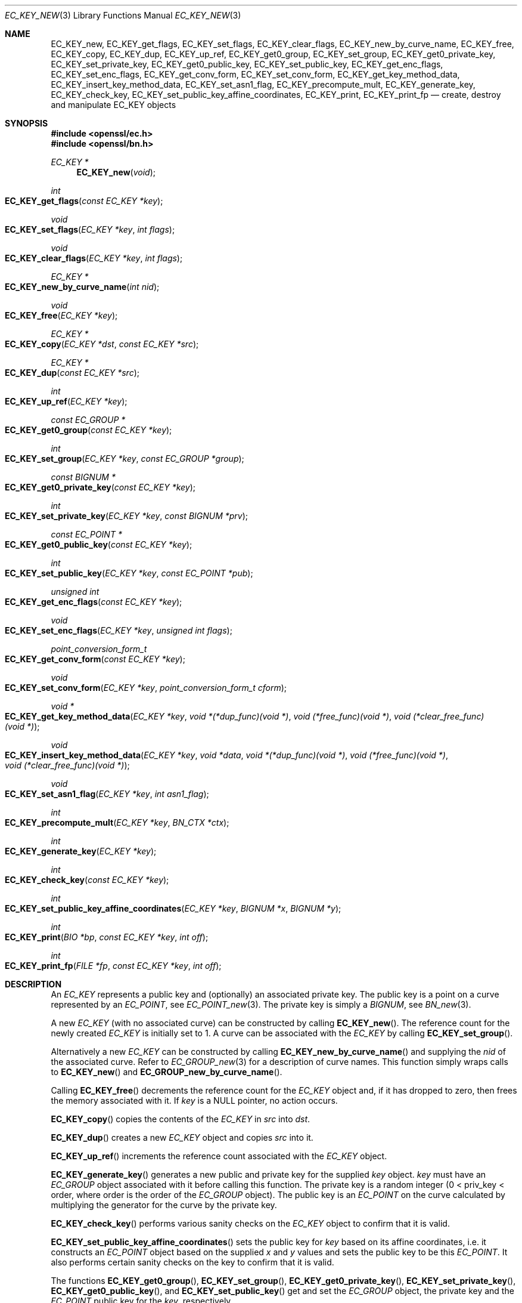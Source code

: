 .\"	$OpenBSD: EC_KEY_new.3,v 1.10 2018/03/23 00:09:11 schwarze Exp $
.\"	OpenSSL d900a015 Oct 8 14:40:42 2015 +0200
.\"
.\" This file was written by Matt Caswell <matt@openssl.org>.
.\" Copyright (c) 2013, 2014 The OpenSSL Project.  All rights reserved.
.\"
.\" Redistribution and use in source and binary forms, with or without
.\" modification, are permitted provided that the following conditions
.\" are met:
.\"
.\" 1. Redistributions of source code must retain the above copyright
.\"    notice, this list of conditions and the following disclaimer.
.\"
.\" 2. Redistributions in binary form must reproduce the above copyright
.\"    notice, this list of conditions and the following disclaimer in
.\"    the documentation and/or other materials provided with the
.\"    distribution.
.\"
.\" 3. All advertising materials mentioning features or use of this
.\"    software must display the following acknowledgment:
.\"    "This product includes software developed by the OpenSSL Project
.\"    for use in the OpenSSL Toolkit. (http://www.openssl.org/)"
.\"
.\" 4. The names "OpenSSL Toolkit" and "OpenSSL Project" must not be used to
.\"    endorse or promote products derived from this software without
.\"    prior written permission. For written permission, please contact
.\"    openssl-core@openssl.org.
.\"
.\" 5. Products derived from this software may not be called "OpenSSL"
.\"    nor may "OpenSSL" appear in their names without prior written
.\"    permission of the OpenSSL Project.
.\"
.\" 6. Redistributions of any form whatsoever must retain the following
.\"    acknowledgment:
.\"    "This product includes software developed by the OpenSSL Project
.\"    for use in the OpenSSL Toolkit (http://www.openssl.org/)"
.\"
.\" THIS SOFTWARE IS PROVIDED BY THE OpenSSL PROJECT ``AS IS'' AND ANY
.\" EXPRESSED OR IMPLIED WARRANTIES, INCLUDING, BUT NOT LIMITED TO, THE
.\" IMPLIED WARRANTIES OF MERCHANTABILITY AND FITNESS FOR A PARTICULAR
.\" PURPOSE ARE DISCLAIMED.  IN NO EVENT SHALL THE OpenSSL PROJECT OR
.\" ITS CONTRIBUTORS BE LIABLE FOR ANY DIRECT, INDIRECT, INCIDENTAL,
.\" SPECIAL, EXEMPLARY, OR CONSEQUENTIAL DAMAGES (INCLUDING, BUT
.\" NOT LIMITED TO, PROCUREMENT OF SUBSTITUTE GOODS OR SERVICES;
.\" LOSS OF USE, DATA, OR PROFITS; OR BUSINESS INTERRUPTION)
.\" HOWEVER CAUSED AND ON ANY THEORY OF LIABILITY, WHETHER IN CONTRACT,
.\" STRICT LIABILITY, OR TORT (INCLUDING NEGLIGENCE OR OTHERWISE)
.\" ARISING IN ANY WAY OUT OF THE USE OF THIS SOFTWARE, EVEN IF ADVISED
.\" OF THE POSSIBILITY OF SUCH DAMAGE.
.\"
.Dd $Mdocdate: March 23 2018 $
.Dt EC_KEY_NEW 3
.Os
.Sh NAME
.Nm EC_KEY_new ,
.Nm EC_KEY_get_flags ,
.Nm EC_KEY_set_flags ,
.Nm EC_KEY_clear_flags ,
.Nm EC_KEY_new_by_curve_name ,
.Nm EC_KEY_free ,
.Nm EC_KEY_copy ,
.Nm EC_KEY_dup ,
.Nm EC_KEY_up_ref ,
.Nm EC_KEY_get0_group ,
.Nm EC_KEY_set_group ,
.Nm EC_KEY_get0_private_key ,
.Nm EC_KEY_set_private_key ,
.Nm EC_KEY_get0_public_key ,
.Nm EC_KEY_set_public_key ,
.Nm EC_KEY_get_enc_flags ,
.Nm EC_KEY_set_enc_flags ,
.Nm EC_KEY_get_conv_form ,
.Nm EC_KEY_set_conv_form ,
.Nm EC_KEY_get_key_method_data ,
.Nm EC_KEY_insert_key_method_data ,
.Nm EC_KEY_set_asn1_flag ,
.Nm EC_KEY_precompute_mult ,
.Nm EC_KEY_generate_key ,
.Nm EC_KEY_check_key ,
.Nm EC_KEY_set_public_key_affine_coordinates ,
.Nm EC_KEY_print ,
.Nm EC_KEY_print_fp
.Nd create, destroy and manipulate EC_KEY objects
.Sh SYNOPSIS
.In openssl/ec.h
.In openssl/bn.h
.Ft EC_KEY *
.Fn EC_KEY_new void
.Ft int
.Fo EC_KEY_get_flags
.Fa "const EC_KEY *key"
.Fc
.Ft void
.Fo EC_KEY_set_flags
.Fa "EC_KEY *key"
.Fa "int flags"
.Fc
.Ft void
.Fo EC_KEY_clear_flags
.Fa "EC_KEY *key"
.Fa "int flags"
.Fc
.Ft EC_KEY *
.Fo EC_KEY_new_by_curve_name
.Fa "int nid"
.Fc
.Ft void
.Fo EC_KEY_free
.Fa "EC_KEY *key"
.Fc
.Ft EC_KEY *
.Fo EC_KEY_copy
.Fa "EC_KEY *dst"
.Fa "const EC_KEY *src"
.Fc
.Ft EC_KEY *
.Fo EC_KEY_dup
.Fa "const EC_KEY *src"
.Fc
.Ft int
.Fo EC_KEY_up_ref
.Fa "EC_KEY *key"
.Fc
.Ft const EC_GROUP *
.Fo EC_KEY_get0_group
.Fa "const EC_KEY *key"
.Fc
.Ft int
.Fo EC_KEY_set_group
.Fa "EC_KEY *key"
.Fa "const EC_GROUP *group"
.Fc
.Ft const BIGNUM *
.Fo EC_KEY_get0_private_key
.Fa "const EC_KEY *key"
.Fc
.Ft int
.Fo EC_KEY_set_private_key
.Fa "EC_KEY *key"
.Fa "const BIGNUM *prv"
.Fc
.Ft const EC_POINT *
.Fo EC_KEY_get0_public_key
.Fa "const EC_KEY *key"
.Fc
.Ft int
.Fo EC_KEY_set_public_key
.Fa "EC_KEY *key"
.Fa "const EC_POINT *pub"
.Fc
.Ft unsigned int
.Fo EC_KEY_get_enc_flags
.Fa "const EC_KEY *key"
.Fc
.Ft void
.Fo EC_KEY_set_enc_flags
.Fa "EC_KEY *key"
.Fa "unsigned int flags"
.Fc
.Ft point_conversion_form_t
.Fo EC_KEY_get_conv_form
.Fa "const EC_KEY *key"
.Fc
.Ft void
.Fo EC_KEY_set_conv_form
.Fa "EC_KEY *key"
.Fa "point_conversion_form_t cform"
.Fc
.Ft void *
.Fo EC_KEY_get_key_method_data
.Fa "EC_KEY *key"
.Fa "void *(*dup_func)(void *)"
.Fa "void (*free_func)(void *)"
.Fa "void (*clear_free_func)(void *)"
.Fc
.Ft void
.Fo EC_KEY_insert_key_method_data
.Fa "EC_KEY *key"
.Fa "void *data"
.Fa "void *(*dup_func)(void *)"
.Fa "void (*free_func)(void *)"
.Fa "void (*clear_free_func)(void *)"
.Fc
.Ft void
.Fo EC_KEY_set_asn1_flag
.Fa "EC_KEY *key"
.Fa "int asn1_flag"
.Fc
.Ft int
.Fo EC_KEY_precompute_mult
.Fa "EC_KEY *key"
.Fa "BN_CTX *ctx"
.Fc
.Ft int
.Fo EC_KEY_generate_key
.Fa "EC_KEY *key"
.Fc
.Ft int
.Fo EC_KEY_check_key
.Fa "const EC_KEY *key"
.Fc
.Ft int
.Fo EC_KEY_set_public_key_affine_coordinates
.Fa "EC_KEY *key"
.Fa "BIGNUM *x"
.Fa "BIGNUM *y"
.Fc
.Ft int
.Fo EC_KEY_print
.Fa "BIO *bp"
.Fa "const EC_KEY *key"
.Fa "int off"
.Fc
.Ft int
.Fo EC_KEY_print_fp
.Fa "FILE *fp"
.Fa "const EC_KEY *key"
.Fa "int off"
.Fc
.Sh DESCRIPTION
An
.Vt EC_KEY
represents a public key and (optionally) an associated private key.
The public key is a point on a curve represented by an
.Vt EC_POINT ,
see
.Xr EC_POINT_new 3 .
The private key is simply a
.Vt BIGNUM ,
see
.Xr BN_new 3 .
.Pp
A new
.Vt EC_KEY
(with no associated curve) can be constructed by calling
.Fn EC_KEY_new .
The reference count for the newly created
.Vt EC_KEY
is initially set to 1.
A curve can be associated with the
.Vt EC_KEY
by calling
.Fn EC_KEY_set_group .
.Pp
Alternatively a new
.Vt EC_KEY
can be constructed by calling
.Fn EC_KEY_new_by_curve_name
and supplying the
.Fa nid
of the associated curve.
Refer to
.Xr EC_GROUP_new 3
for a description of curve names.
This function simply wraps calls to
.Fn EC_KEY_new
and
.Fn EC_GROUP_new_by_curve_name .
.Pp
Calling
.Fn EC_KEY_free
decrements the reference count for the
.Vt EC_KEY
object and, if it has dropped to zero, then frees the memory associated
with it.
If
.Fa key
is a
.Dv NULL
pointer, no action occurs.
.Pp
.Fn EC_KEY_copy
copies the contents of the
.Vt EC_KEY
in
.Fa src
into
.Fa dst .
.Pp
.Fn EC_KEY_dup
creates a new
.Vt EC_KEY
object and copies
.Fa src
into it.
.Pp
.Fn EC_KEY_up_ref
increments the reference count associated with the
.Vt EC_KEY
object.
.Pp
.Fn EC_KEY_generate_key
generates a new public and private key for the supplied
.Fa key
object.
.Fa key
must have an
.Vt EC_GROUP
object associated with it before calling this function.
The private key is a random integer (0 < priv_key < order, where order
is the order of the
.Vt EC_GROUP
object).
The public key is an
.Vt EC_POINT
on the curve calculated by multiplying the generator for the curve
by the private key.
.Pp
.Fn EC_KEY_check_key
performs various sanity checks on the
.Vt EC_KEY
object to confirm that it is valid.
.Pp
.Fn EC_KEY_set_public_key_affine_coordinates
sets the public key for
.Fa key
based on its affine coordinates, i.e. it constructs an
.Vt EC_POINT
object based on the supplied
.Fa x
and
.Fa y
values and sets the public key to be this
.Vt EC_POINT .
It also performs certain sanity checks on the key to confirm that
it is valid.
.Pp
The functions
.Fn EC_KEY_get0_group ,
.Fn EC_KEY_set_group ,
.Fn EC_KEY_get0_private_key ,
.Fn EC_KEY_set_private_key ,
.Fn EC_KEY_get0_public_key ,
and
.Fn EC_KEY_set_public_key
get and set the
.Vt EC_GROUP
object, the private key and the
.Vt EC_POINT
public key for the
.Fa key ,
respectively.
.Pp
The functions
.Fn EC_KEY_get_enc_flags
and
.Fn EC_KEY_set_enc_flags
get and set the value of the encoding flags for the
.Fa key .
There are two encoding flags currently defined:
.Dv EC_PKEY_NO_PARAMETERS
and
.Dv EC_PKEY_NO_PUBKEY .
These flags define the behaviour of how the
.Fa key
is converted into ASN.1 in a call to
.Fn i2d_ECPrivateKey .
If
.Dv EC_PKEY_NO_PARAMETERS
is set then the public parameters for the curve
are not encoded along with the private key.
If
.Dv EC_PKEY_NO_PUBKEY
is set then the public key is not encoded along with the private
key.
.Pp
The format of the external representation of the public key written by
.Xr i2d_ECPrivateKey 3 ,
such as whether it is stored in a compressed form or not,
is described by the point_conversion_form.
See
.Xr EC_GROUP_copy 3
for a description of point_conversion_form.
.Pp
When reading a private key encoded without an associated public key,
for example if
.Dv EC_PKEY_NO_PUBKEY
was used,
.Xr d2i_ECPrivateKey 3
generates the missing public key automatically.
Private keys encoded without parameters, for example if
.Dv EC_PKEY_NO_PARAMETERS
was used, cannot be loaded using
.Xr d2i_ECPrivateKey 3 .
.Pp
The functions
.Fn EC_KEY_get_conv_form
and
.Fn EC_KEY_set_conv_form
get and set the point_conversion_form for the
.Fa key .
For a description of point_conversion_form please refer to
.Xr EC_GROUP_copy 3 .
.Pp
.Fn EC_KEY_insert_key_method_data
and
.Fn EC_KEY_get_key_method_data
enable the caller to associate arbitrary additional data specific
to the elliptic curve scheme being used with the
.Vt EC_KEY
object.
This data is treated as a "black box" by the EC library.
The data to be stored by
.Fn EC_KEY_insert_key_method_data
is provided in the
.Fa data
parameter, which must have associated functions for duplicating, freeing
and "clear_freeing" the data item.
If a subsequent
.Fn EC_KEY_get_key_method_data
call is issued, the functions for duplicating, freeing and
"clear_freeing" the data item must be provided again, and they must
be the same as they were when the data item was inserted.
.Pp
.Fn EC_KEY_set_flags
sets the flags in the
.Fa flags
parameter on the
.Vt EC_KEY
object.
Any flags that are already set are left set.
The currently defined standard flags are
.Dv EC_FLAG_NON_FIPS_ALLOW
and
.Dv EC_FLAG_FIPS_CHECKED .
In addition there is the flag
.Dv EC_FLAG_COFACTOR_ECDH
which is specific to ECDH and is defined in
.In openssl/ecdh.h .
.Fn EC_KEY_get_flags
returns the current flags that are set for this
.Vt EC_KEY .
.Fn EC_KEY_clear_flags
clears the flags indicated by the
.Fa flags
parameter.
All other flags are left in their existing state.
.Pp
.Fn EC_KEY_set_asn1_flag
sets the asn1_flag on the underlying
.Vt EC_GROUP
object (if set).
Refer to
.Xr EC_GROUP_copy 3
for further information on the asn1_flag.
.Pp
.Fn EC_KEY_precompute_mult
stores multiples of the underlying
.Vt EC_GROUP
generator for faster point multiplication.
See also
.Xr EC_POINT_add 3 .
.Pp
.Fn EC_KEY_print
and
.Fn EC_KEY_print_fp
print out the content of
.Fa key
to the
.Vt BIO
.Fa bp
or to the
.Vt FILE
pointer
.Fa fp ,
respectively.
Each line is indented by
.Fa indent
spaces.
.Sh RETURN VALUES
.Fn EC_KEY_new ,
.Fn EC_KEY_new_by_curve_name ,
and
.Fn EC_KEY_dup
return a pointer to the newly created
.Vt EC_KEY object
or
.Dv NULL
on error.
.Pp
.Fn EC_KEY_get_flags
returns the flags associated with the
.Vt EC_KEY object .
.Pp
.Fn EC_KEY_copy
returns a pointer to the destination key or
.Dv NULL
on error.
.Pp
.Fn EC_KEY_up_ref ,
.Fn EC_KEY_set_group ,
.Fn EC_KEY_set_private_key ,
.Fn EC_KEY_set_public_key ,
.Fn EC_KEY_precompute_mult ,
.Fn EC_KEY_generate_key ,
.Fn EC_KEY_check_key ,
.Fn EC_KEY_set_public_key_affine_coordinates ,
.Fn EC_KEY_print ,
and
.Fn EC_KEY_print_fp
return 1 on success or 0 on error.
.Pp
.Fn EC_KEY_get0_group
returns the
.Vt EC_GROUP
associated with the
.Vt EC_KEY .
.Pp
.Fn EC_KEY_get0_private_key
returns the private key associated with the
.Vt EC_KEY .
.Pp
.Fn EC_KEY_get_enc_flags
returns the value of the current encoding flags for the
.Vt EC_KEY .
.Pp
.Fn EC_KEY_get_conv_form
returns the point_conversion_form for the
.Vt EC_KEY .
.Sh SEE ALSO
.Xr d2i_ECPKParameters 3 ,
.Xr EC_GFp_simple_method 3 ,
.Xr EC_GROUP_copy 3 ,
.Xr EC_GROUP_new 3 ,
.Xr EC_POINT_add 3 ,
.Xr EC_POINT_new 3 ,
.Xr ECDSA_SIG_new 3 ,
.Xr EVP_PKEY_set1_EC_KEY 3
.Sh HISTORY
.Fn EC_KEY_new ,
.Fn EC_KEY_new_by_curve_name ,
.Fn EC_KEY_free ,
.Fn EC_KEY_copy ,
.Fn EC_KEY_dup ,
.Fn EC_KEY_up_ref ,
.Fn EC_KEY_get0_group ,
.Fn EC_KEY_set_group ,
.Fn EC_KEY_get0_private_key ,
.Fn EC_KEY_set_private_key ,
.Fn EC_KEY_get0_public_key ,
.Fn EC_KEY_set_public_key ,
.Fn EC_KEY_get_enc_flags ,
.Fn EC_KEY_set_enc_flags ,
.Fn EC_KEY_get_conv_form ,
.Fn EC_KEY_set_conv_form ,
.Fn EC_KEY_get_key_method_data ,
.Fn EC_KEY_insert_key_method_data ,
.Fn EC_KEY_set_asn1_flag ,
.Fn EC_KEY_precompute_mult ,
.Fn EC_KEY_generate_key ,
.Fn EC_KEY_check_key ,
and
.Fn EC_KEY_print_fp
first appeared in OpenSSL 0.9.8 and have been available since
.Ox 4.5 .
.Pp
.Fn EC_KEY_up_ref
first appeared in OpenSSL 1.0.0 and has been available since
.Ox 4.9 .
